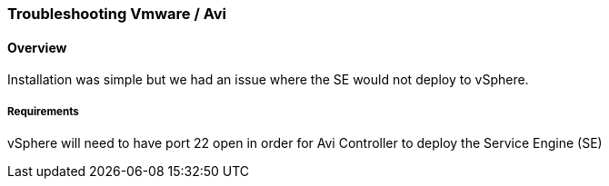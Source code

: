 
=== Troubleshooting Vmware / Avi
==== Overview
Installation was simple but we had an issue where the SE would not deploy to vSphere.

===== Requirements

vSphere will need to have port 22 open in order for Avi Controller to deploy the  Service Engine (SE)
